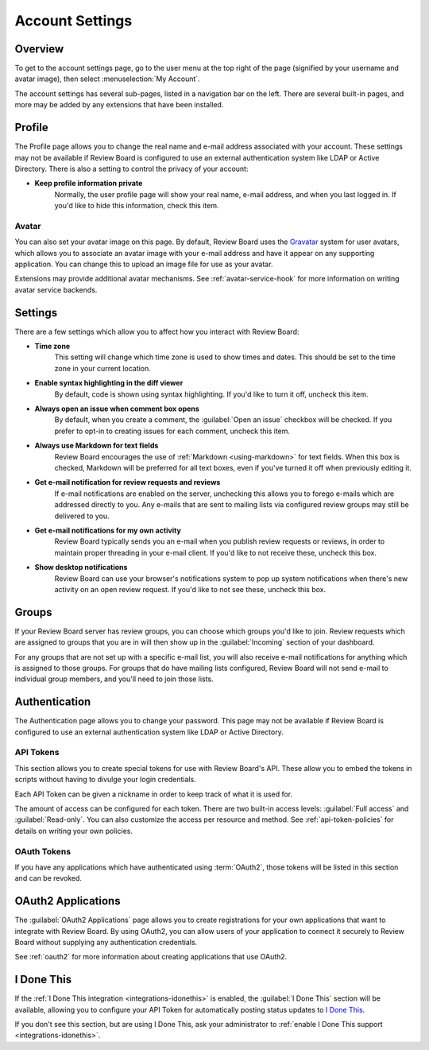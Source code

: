 .. _account-settings:

================
Account Settings
================

Overview
========

To get to the account settings page, go to the user menu at the top right of
the page (signified by your username and avatar image), then select
:menuselection:`My Account`.

The account settings has several sub-pages, listed in a navigation bar on the
left. There are several built-in pages, and more may be added by any extensions
that have been installed.


Profile
=======

The Profile page allows you to change the real name and e-mail address
associated with your account. These settings may not be available if Review
Board is configured to use an external authentication system like LDAP or
Active Directory. There is also a setting to control the privacy of your
account:

* **Keep profile information private**
    Normally, the user profile page will show your real name, e-mail address,
    and when you last logged in. If you'd like to hide this information, check
    this item.


.. _account-settings-avatar:

Avatar
------

.. versionadded:: 3.0

You can also set your avatar image on this page. By default, Review Board uses
the Gravatar_ system for user avatars, which allows you to associate an avatar
image with your e-mail address and have it appear on any supporting
application. You can change this to upload an image file for use as your
avatar.

Extensions may provide additional avatar mechanisms. See
:ref:`avatar-service-hook` for more information on writing avatar service
backends.

.. _Gravatar: https://en.gravatar.com/


Settings
========

There are a few settings which allow you to affect how you interact with Review
Board:

* **Time zone**
    This setting will change which time zone is used to show times and dates.
    This should be set to the time zone in your current location.

* **Enable syntax highlighting in the diff viewer**
    By default, code is shown using syntax highlighting. If you'd like to turn
    it off, uncheck this item.

* **Always open an issue when comment box opens**
    By default, when you create a comment, the :guilabel:`Open an issue`
    checkbox will be checked. If you prefer to opt-in to creating issues for
    each comment, uncheck this item.

* **Always use Markdown for text fields**
    Review Board encourages the use of :ref:`Markdown <using-markdown>` for
    text fields. When this box is checked, Markdown will be preferred for all
    text boxes, even if you've turned it off when previously editing it.

* **Get e-mail notification for review requests and reviews**
    If e-mail notifications are enabled on the server, unchecking this allows
    you to forego e-mails which are addressed directly to you. Any e-mails that
    are sent to mailing lists via configured review groups may still be
    delivered to you.

* **Get e-mail notifications for my own activity**
    Review Board typically sends you an e-mail when you publish review requests
    or reviews, in order to maintain proper threading in your e-mail client. If
    you'd like to not receive these, uncheck this box.

* **Show desktop notifications**
    Review Board can use your browser's notifications system to pop up system
    notifications when there's new activity on an open review request. If you'd
    like to not see these, uncheck this box.


Groups
======

If your Review Board server has review groups, you can choose which groups
you'd like to join. Review requests which are assigned to groups that you are
in will then show up in the :guilabel:`Incoming` section of your dashboard.

For any groups that are not set up with a specific e-mail list, you will also
receive e-mail notifications for anything which is assigned to those groups.
For groups that do have mailing lists configured, Review Board will not send
e-mail to individual group members, and you'll need to join those lists.


Authentication
==============

The Authentication page allows you to change your password. This page may not
be available if Review Board is configured to use an external authentication
system like LDAP or Active Directory.


.. _api-tokens:

API Tokens
----------

.. versionadded:: 2.5

This section allows you to create special tokens for use with Review Board's
API. These allow you to embed the tokens in scripts without having to divulge
your login credentials.

Each API Token can be given a nickname in order to keep track of what it is
used for.

The amount of access can be configured for each token. There are two built-in
access levels: :guilabel:`Full access` and :guilabel:`Read-only`. You can also
customize the access per resource and method. See :ref:`api-token-policies` for
details on writing your own policies.


OAuth Tokens
------------

.. versionadded:: 3.0

If you have any applications which have authenticated using :term:`OAuth2`,
those tokens will be listed in this section and can be revoked.


OAuth2 Applications
===================

The :guilabel:`OAuth2 Applications` page allows you to create registrations for
your own applications that want to integrate with Review Board. By using
OAuth2, you can allow users of your application to connect it securely to
Review Board without supplying any authentication credentials.

See :ref:`oauth2` for more information about creating applications that use
OAuth2.


I Done This
===========

.. versionadded:: 3.0.4

If the :ref:`I Done This integration <integrations-idonethis>` is enabled,
the :guilabel:`I Done This` section will be available, allowing you to
configure your API Token for automatically posting status updates to `I Done
This`_.

If you don't see this section, but are using I Done This, ask your
administrator to :ref:`enable I Done This support <integrations-idonethis>`.


.. _I Done This: https://idonethis.com/
